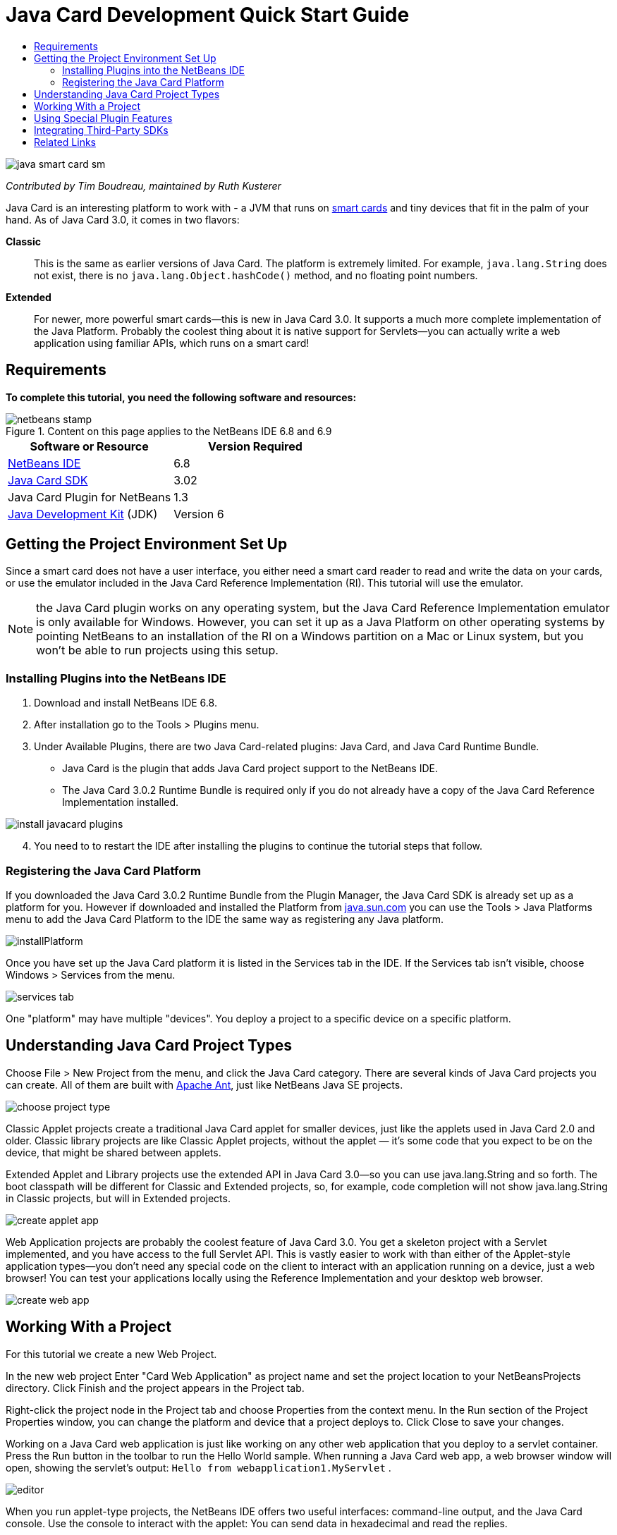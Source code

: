 // 
//     Licensed to the Apache Software Foundation (ASF) under one
//     or more contributor license agreements.  See the NOTICE file
//     distributed with this work for additional information
//     regarding copyright ownership.  The ASF licenses this file
//     to you under the Apache License, Version 2.0 (the
//     "License"); you may not use this file except in compliance
//     with the License.  You may obtain a copy of the License at
// 
//       http://www.apache.org/licenses/LICENSE-2.0
// 
//     Unless required by applicable law or agreed to in writing,
//     software distributed under the License is distributed on an
//     "AS IS" BASIS, WITHOUT WARRANTIES OR CONDITIONS OF ANY
//     KIND, either express or implied.  See the License for the
//     specific language governing permissions and limitations
//     under the License.
//

= Java Card Development Quick Start Guide
:jbake-type: tutorial
:jbake-tags: tutorials 
:jbake-status: published
:syntax: true
:icons: font
:source-highlighter: pygments
:toc: left
:toc-title:
:description: Java Card Development Quick Start Guide - Apache NetBeans
:keywords: Apache NetBeans, Tutorials, Java Card Development Quick Start Guide

image::images/java-smart-card-sm.jpg[]

_Contributed by Tim Boudreau, maintained by Ruth Kusterer_

Java Card is an interesting platform to work with - a JVM that runs on link:http://en.wikipedia.org/wiki/Smart_card[+smart cards+] and tiny devices that fit in the palm of your hand. As of Java Card 3.0, it comes in two flavors:

*Classic*::: This is the same as earlier versions of Java Card. The platform is extremely limited. For example,  ``java.lang.String``  does not exist, there is no  ``java.lang.Object.hashCode()``  method, and no floating point numbers.
*Extended*::: For newer, more powerful smart cards—this is new in Java Card 3.0. It supports a much more complete implementation of the Java Platform. Probably the coolest thing about it is native support for Servlets—you can actually write a web application using familiar APIs, which runs on a smart card!


== Requirements

*To complete this tutorial, you need the following software and resources:*

image::../../../images_www/articles/68/netbeans-stamp.gif[title="Content on this page applies to the NetBeans IDE 6.8 and 6.9"]

|===
|Software or Resource |Version Required 

|link:https://netbeans.org/downloads/index.html[+NetBeans IDE+] |6.8 

|link:http://java.sun.com/javacard/downloads/index.jsp[+Java Card SDK+] |3.02 

|Java Card Plugin for NetBeans |1.3 

|link:http://www.oracle.com/technetwork/java/javase/downloads/index.html[+Java Development Kit+] (JDK) |Version 6 
|===


== Getting the Project Environment Set Up

Since a smart card does not have a user interface, you either need a smart card reader to read and write the data on your cards, or use the emulator included in the Java Card Reference Implementation (RI). This tutorial will use the emulator.

NOTE: the Java Card plugin works on any operating system, but the Java Card Reference Implementation emulator is only available for Windows. However, you can set it up as a Java Platform on other operating systems by pointing NetBeans to an installation of the RI on a Windows partition on a Mac or Linux system, but you won't be able to run projects using this setup.


=== Installing Plugins into the NetBeans IDE

1. Download and install NetBeans IDE 6.8.
2. After installation go to the Tools > Plugins menu.
3. Under Available Plugins, there are two Java Card-related plugins: Java Card, and Java Card Runtime Bundle.
* Java Card is the plugin that adds Java Card project support to the NetBeans IDE.
* The Java Card 3.0.2 Runtime Bundle is required only if you do not already have a copy of the Java Card Reference Implementation installed.

image::images/install-javacard-plugins.png[]


[start=4]
. You need to to restart the IDE after installing the plugins to continue the tutorial steps that follow.


=== Registering the Java Card Platform

If you downloaded the Java Card 3.0.2 Runtime Bundle from the Plugin Manager, the Java Card SDK is already set up as a platform for you. However if downloaded and installed the Platform from link:http://java.sun.com/javacard/devkit/[+java.sun.com+] you can use the Tools > Java Platforms menu to add the Java Card Platform to the IDE the same way as registering any Java platform.

image::images/installPlatform.png[]

Once you have set up the Java Card platform it is listed in the Services tab in the IDE. If the Services tab isn't visible, choose Windows > Services from the menu.

image::images/services-tab.png[]

One "platform" may have multiple "devices". You deploy a project to a specific device on a specific platform.


== Understanding Java Card Project Types

Choose File > New Project from the menu, and click the Java Card category. There are several kinds of Java Card projects you can create. All of them are built with link:http://ant.apache.org/[+Apache Ant+], just like NetBeans Java SE projects.

image::images/choose-project-type.png[]

Classic Applet projects create a traditional Java Card applet for smaller devices, just like the applets used in Java Card 2.0 and older. Classic library projects are like Classic Applet projects, without the applet — it's some code that you expect to be on the device, that might be shared between applets.

Extended Applet and Library projects use the extended API in Java Card 3.0—so you can use java.lang.String and so forth. The boot classpath will be different for Classic and Extended projects, so, for example, code completion will not show java.lang.String in Classic projects, but will in Extended projects.

image::images/create-applet-app.png[]

Web Application projects are probably the coolest feature of Java Card 3.0. You get a skeleton project with a Servlet implemented, and you have access to the full Servlet API. This is vastly easier to work with than either of the Applet-style application types—you don't need any special code on the client to interact with an application running on a device, just a web browser! You can test your applications locally using the Reference Implementation and your desktop web browser.

image::images/create-web-app.png[]


== Working With a Project

For this tutorial we create a new Web Project.

In the new web project Enter "Card Web Application" as project name and set the project location to your NetBeansProjects directory. Click Finish and the project appears in the Project tab.

Right-click the project node in the Project tab and choose Properties from the context menu. In the Run section of the Project Properties window, you can change the platform and device that a project deploys to. Click Close to save your changes.

Working on a Java Card web application is just like working on any other web application that you deploy to a servlet container. Press the Run button in the toolbar to run the Hello World sample. When running a Java Card web app, a web browser window will open, showing the servlet's output:  ``Hello from webapplication1.MyServlet`` .

image::images/editor.png[]

When you run applet-type projects, the NetBeans IDE offers two useful interfaces: command-line output, and the Java Card console. Use the console to interact with the applet: You can send data in hexadecimal and read the replies.

Tip: The RI contains further sample projects that are ready to be opened and run in the NetBeans IDE.

image::images/run-customizer.png[]


== Using Special Plugin Features

Java Card involves two bits of arcana which you don't encounter in other Java platforms:

*Application Identifiers (AID)*:: These are unique identifiers that look like //aid//720A75E082/0058AEFC20. The first part of hexadecimals is a vendor ID (you get one from the link:http://iso.org/[+International Standards Organization (ISO)+]); the second part is a unique value you come up with. AIDs are used to identify applet classes, Java packages (classic applet &amp; classic library projects only), and unique instances of applets (you can deploy the same applet multiple times on one device — the instance AID is used to select which applet to send information to).
*APDU scripts*:: These are scripts to send data to an applet. It involves a somewhat sadistic amount of hand-typed hexadecimal; the script needs to select a specific applet instance, and then send data to it. You can also use the Java Card console in place of sending a pre-written script.

While these two things are somewhat complicated, the NetBeans plug-ins do their best to abstract away the complexities of dealing with them, as follows:

* When you create a project, reasonable values for Applet AID, Classic Package AID, and one Instance AID are automatically generated.

* When you select the Applets tab in the Project Properties dialog, the project scans its classpath for all Java Card applet subclasses it can find:

image::images/customize-applets-pre.png[]

* Once it has found them, the dialog allows you to select what applets are actually deployed, and customize the AID values used, deployment parameters and so forth. The IDE validates all of the data you entered, so that it is hard to enter invalid data:

image::images/customize-applets.png[]

* If you want to deploy two instances of the same applet, you can set that up as well; however, for simple cases where you just want to deploy one applet instance, you don't need to think about it:

image::images/customize-instances.png[]

* For testing running applets, you do not need to hand-write an entire APDU script—you can use the built-in Console to interact with deployed applets directly:

image::images/open-console.png[]

image::images/shell.png[]

* The "package AID" for Classic projects (they are only allowed to contain one Java package) is also taken care of by the IDE, but is customizable.

image::images/create-project-package-aid.png[]

* Part of all AID values in your projects will be an ISO-assigned vendor ID (called the RID). For quickly getting started, the IDE will generate a random value for the RID, which is fine for development and testing. If you have an offical RID, you can enter that in Tools > Options and it will be used for all new projects. Click the Generate button in the Project Properties to update the values in existing projects.

image::images/global-rid.png[]


== Integrating Third-Party SDKs

Currently the tools only support the Java Card 3.0.2 Reference Implementation, but they have an extensible API for integrating vendor cards. The platform and device definitions are simply Properties files which are imported by the build script.

Deployment is done through a set of Ant tasks provided by the card vendor. This means that the projects created can be run outside the IDE, there is no lock-in. The sources for the Ant tasks that are part of the Java Card RI can be downloaded from the link:http://kenai.com/projects/javacard[+Java Card project portal+], along with NetBeans-ready sample projects.

Are you a card vendor who has created Java Card deployment tools? Contact plugin author link:mailto:tboudreau@sun.com[+Tim Boudreau+] for details on link:http://wiki.netbeans.org/JavaCardPlatformIntegration[+how to integrate your card+]! Integration can be done at several levels, depending on how much support you wish to provide within the IDE for your card.

link:/about/contact_form.html?to=6&subject=NetBeans%20Java%20Card%20Development%20Quick%20Start%20Guide[+Send Feedback on This Tutorial+]



== Related Links

* A lot of the credit for these modules goes to link:http://blogs.oracle.com/javacard/[+Anki Nelaturu+] and the rest of the Java Card team.
* link:http://java.sun.com/javacard[+Sun's Official Java Card Portal+] — news, development kits, reference, specifications, FAQ.
* link:http://kenai.com/projects/javacard/pages/Home[+Java Card project portal+] — sources, sample projects, forums, documentation.
* link:http://wiki.netbeans.org/JavaCardPlatformIntegration[+Platform Integration for Card vendors+]
* link:http://java.sun.com/developer/technicalArticles/javacard/javacard-servlets/[+Deploying Servlets on Smart Cards: Portable Web Servers with Java Card 3.0+]
